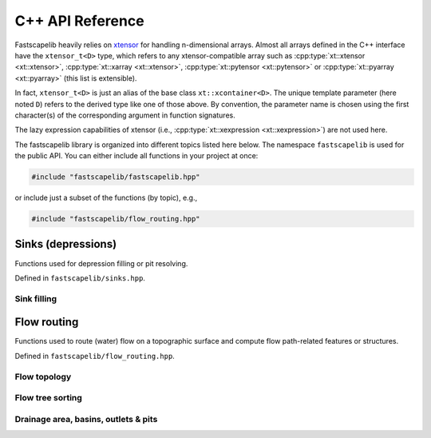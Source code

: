 C++ API Reference
=================

Fastscapelib heavily relies on xtensor_ for handling n-dimensional
arrays. Almost all arrays defined in the C++ interface have the
``xtensor_t<D>`` type, which refers to any xtensor-compatible array
such as :cpp:type:`xt::xtensor <xt::xtensor>`, :cpp:type:`xt::xarray
<xt::xtensor>`, :cpp:type:`xt::pytensor <xt::pytensor>` or
:cpp:type:`xt::pyarray <xt::pyarray>` (this list is extensible).

In fact, ``xtensor_t<D>`` is just an alias of the base class
``xt::xcontainer<D>``. The unique template parameter (here noted
``D``) refers to the derived type like one of those above. By
convention, the parameter name is chosen using the first character(s)
of the corresponding argument in function signatures.

The lazy expression capabilities of xtensor (i.e.,
:cpp:type:`xt::xexpression <xt::xexpression>`) are not used here.

.. _xtensor: https://xtensor.readthedocs.io/en/latest/

The fastscapelib library is organized into different topics listed
here below. The namespace ``fastscapelib`` is used for the public
API. You can either include all functions in your project at once:

.. code-block:: cpp

   #include "fastscapelib/fastscapelib.hpp"

or include just a subset of the functions (by topic), e.g.,

.. code-block:: cpp

   #include "fastscapelib/flow_routing.hpp"

Sinks (depressions)
-------------------

Functions used for depression filling or pit resolving.

Defined in ``fastscapelib/sinks.hpp``.

Sink filling
~~~~~~~~~~~~

.. doxygenfunction:: fastscapelib::fill_sinks_flat
   :project: fastscapelib

.. doxygenfunction:: fastscapelib::fill_sinks_sloped
   :project: fastscapelib

Flow routing
------------

Functions used to route (water) flow on a topographic surface and
compute flow path-related features or structures.

Defined in ``fastscapelib/flow_routing.hpp``.

Flow topology
~~~~~~~~~~~~~

.. doxygenfunction:: fastscapelib::compute_receivers_d8
   :project: fastscapelib

.. doxygenfunction:: fastscapelib::compute_donors
   :project: fastscapelib

Flow tree sorting
~~~~~~~~~~~~~~~~~

.. doxygenfunction:: fastscapelib::compute_stack
   :project: fastscapelib

Drainage area, basins, outlets & pits
~~~~~~~~~~~~~~~~~~~~~~~~~~~~~~~~~~~~~

.. doxygenfunction:: fastscapelib::compute_basins
   :project: fastscapelib

.. doxygenfunction:: fastscapelib::find_pits
   :project: fastscapelib

.. doxygenfunction:: fastscapelib::compute_drainage_area(D&, C&, const xtensor_t<S>&, const xtensor_t<R>&)
   :project: fastscapelib

.. doxygenfunction:: fastscapelib::compute_drainage_area(D&, const xtensor_t<S>&, const xtensor_t<R>&, double, double)
   :project: fastscapelib

